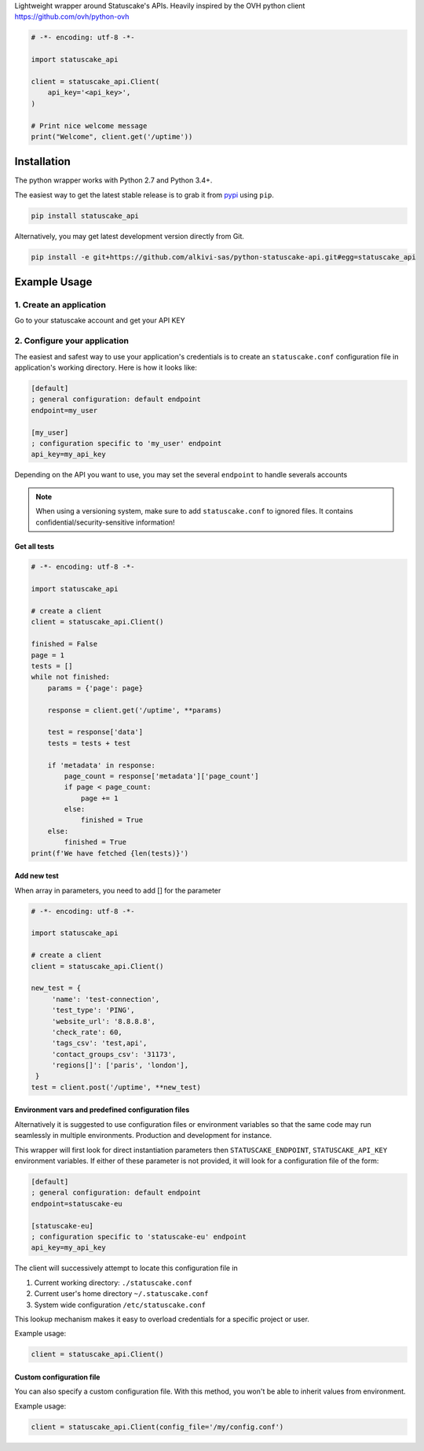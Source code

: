 Lightweight wrapper around Statuscake's APIs. 
Heavily inspired by the OVH python client https://github.com/ovh/python-ovh

.. code:: python

    # -*- encoding: utf-8 -*-

    import statuscake_api

    client = statuscake_api.Client(
        api_key='<api_key>',
    )

    # Print nice welcome message
    print("Welcome", client.get('/uptime'))

Installation
============

The python wrapper works with Python 2.7 and Python 3.4+.

The easiest way to get the latest stable release is to grab it from `pypi
<https://pypi.python.org/pypi/statuscake>`_ using ``pip``.

.. code:: bash

    pip install statuscake_api

Alternatively, you may get latest development version directly from Git.

.. code:: bash

    pip install -e git+https://github.com/alkivi-sas/python-statuscake-api.git#egg=statuscake_api

Example Usage
=============

1. Create an application
************************

Go to your statuscake account and get your API KEY

2. Configure your application
*****************************

The easiest and safest way to use your application's credentials is to create an
``statuscake.conf`` configuration file in application's working directory. Here is how
it looks like:

.. code:: ini

    [default]
    ; general configuration: default endpoint
    endpoint=my_user

    [my_user]
    ; configuration specific to 'my_user' endpoint
    api_key=my_api_key

Depending on the API you want to use, you may set the several ``endpoint`` to handle severals accounts

.. note:: When using a versioning system, make sure to add ``statuscake.conf`` to ignored
          files. It contains confidential/security-sensitive information!


Get all tests
------------------------------

.. code:: python

    # -*- encoding: utf-8 -*-

    import statuscake_api

    # create a client
    client = statuscake_api.Client()

    finished = False
    page = 1
    tests = []
    while not finished:
        params = {'page': page}

        response = client.get('/uptime', **params)

        test = response['data']
        tests = tests + test

        if 'metadata' in response:
            page_count = response['metadata']['page_count']
            if page < page_count:
                page += 1
            else:
                finished = True
        else:
            finished = True
    print(f'We have fetched {len(tests)}')


Add new test
--------------

When array in parameters, you need to add [] for the parameter


.. code:: python

    # -*- encoding: utf-8 -*-

    import statuscake_api

    # create a client
    client = statuscake_api.Client()

    new_test = {
         'name': 'test-connection',
         'test_type': 'PING',
         'website_url': '8.8.8.8',
         'check_rate': 60,
         'tags_csv': 'test,api',
         'contact_groups_csv': '31173',
         'regions[]': ['paris', 'london'],
     }
    test = client.post('/uptime', **new_test)


Environment vars and predefined configuration files
---------------------------------------------------

Alternatively it is suggested to use configuration files or environment
variables so that the same code may run seamlessly in multiple environments.
Production and development for instance.

This wrapper will first look for direct instantiation parameters then
``STATUSCAKE_ENDPOINT``, ``STATUSCAKE_API_KEY`` environment variables. If either of these parameter is not
provided, it will look for a configuration file of the form:

.. code:: ini

    [default]
    ; general configuration: default endpoint
    endpoint=statuscake-eu

    [statuscake-eu]
    ; configuration specific to 'statuscake-eu' endpoint
    api_key=my_api_key

The client will successively attempt to locate this configuration file in

1. Current working directory: ``./statuscake.conf``
2. Current user's home directory ``~/.statuscake.conf``
3. System wide configuration ``/etc/statuscake.conf``

This lookup mechanism makes it easy to overload credentials for a specific
project or user.

Example usage:

.. code:: python

    client = statuscake_api.Client()

Custom configuration file
-------------------------

You can also specify a custom configuration file. With this method, you won't be able to inherit values from environment.

Example usage:

.. code:: python

    client = statuscake_api.Client(config_file='/my/config.conf')
